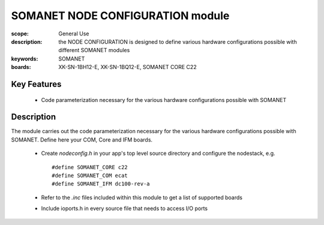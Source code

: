 SOMANET NODE CONFIGURATION module
=================================

:scope: General Use
:description: the NODE CONFIGURATION is designed to define various hardware configurations possible with different SOMANET modules
:keywords: SOMANET
:boards: XK-SN-1BH12-E, XK-SN-1BQ12-E, SOMANET CORE C22

Key Features
------------

  * Code parameterization necessary for the various hardware configurations possible with SOMANET
 
Description
-----------

The module carries out the code parameterization necessary for the various hardware configurations possible with SOMANET. Define here your COM, Core and IFM boards.

   * Create *nodeconfig.h* in your app's top level source directory and configure the nodestack, e.g. ::

      #define SOMANET_CORE c22
      #define SOMANET_COM ecat
      #define SOMANET_IFM dc100-rev-a

   * Refer to the *.inc* files included within this module to get a list of supported boards
   * Include ioports.h in every source file that needs to access I/O ports

